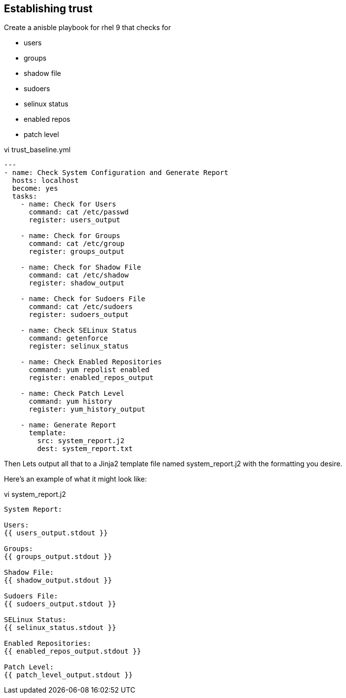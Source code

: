 == Establishing trust

Create a anisble playbook for rhel 9 that checks for 

* users 
* groups
* shadow file
* sudoers
* selinux status
* enabled repos
* patch level


vi trust_baseline.yml

[source,ini,role=execute,subs=attributes+]
----
---
- name: Check System Configuration and Generate Report
  hosts: localhost
  become: yes
  tasks:
    - name: Check for Users
      command: cat /etc/passwd
      register: users_output

    - name: Check for Groups
      command: cat /etc/group
      register: groups_output

    - name: Check for Shadow File
      command: cat /etc/shadow
      register: shadow_output

    - name: Check for Sudoers File
      command: cat /etc/sudoers
      register: sudoers_output

    - name: Check SELinux Status
      command: getenforce
      register: selinux_status

    - name: Check Enabled Repositories
      command: yum repolist enabled
      register: enabled_repos_output

    - name: Check Patch Level
      command: yum history
      register: yum_history_output

    - name: Generate Report
      template:
        src: system_report.j2
        dest: system_report.txt
----

Then Lets output all that to a Jinja2 template file named system_report.j2 with the formatting you desire. 

Here's an example of what it might look like:

vi system_report.j2


[source,ini,role=execute,subs=attributes+]
----
System Report:

Users:
{{ users_output.stdout }}

Groups:
{{ groups_output.stdout }}

Shadow File:
{{ shadow_output.stdout }}

Sudoers File:
{{ sudoers_output.stdout }}

SELinux Status:
{{ selinux_status.stdout }}

Enabled Repositories:
{{ enabled_repos_output.stdout }}

Patch Level:
{{ patch_level_output.stdout }}

----

